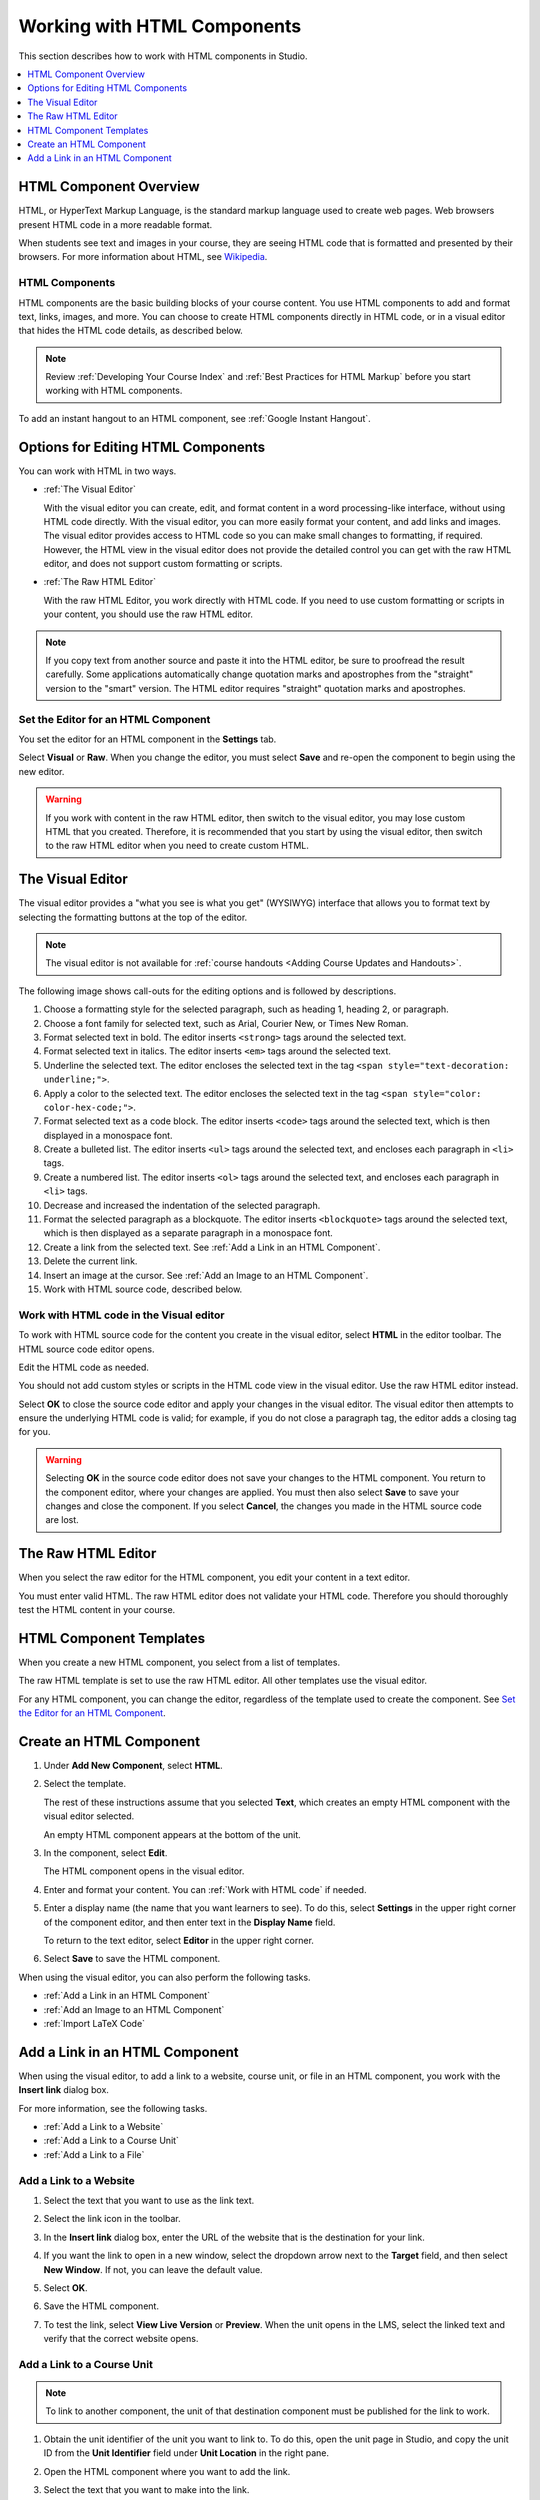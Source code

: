 .. _Working with HTML Components:


#############################
Working with HTML Components
#############################

This section describes how to work with HTML components in Studio.

.. contents::
 :local:
 :depth: 1

***********************
HTML Component Overview
***********************

HTML, or HyperText Markup Language, is the standard markup language used to
create web pages. Web browsers present HTML code in a more readable format.

When students see text and images in your course, they are seeing HTML code
that is formatted and presented by their browsers. For more information about
HTML, see `Wikipedia <http://en.wikipedia.org/wiki/HTML>`_.

===================
HTML Components
===================

HTML components are the basic building blocks of your course content. You use
HTML components to add and format text, links, images, and more. You can choose
to create HTML components directly in HTML code, or in a visual editor that
hides the HTML code details, as described below.

.. note:: 
 Review :ref:`Developing Your Course Index` and :ref:`Best Practices for HTML
 Markup` before you start working with HTML components.

To add an instant hangout to an HTML component, see :ref:`Google Instant
Hangout`.

.. _Options for Editing HTML Components:

********************************************
Options for Editing HTML Components
********************************************

You can work with HTML in two ways.

* :ref:`The Visual Editor`
  
  With the visual editor you can create, edit, and format content in a word
  processing-like interface, without using HTML code directly. With the visual
  editor, you can more easily format your content, and add links and images.
  The visual editor provides access to HTML code so you can make small changes
  to formatting, if required. However, the HTML view in the visual editor does
  not provide the detailed control you can get with the raw HTML editor, and
  does not support custom formatting or scripts.

* :ref:`The Raw HTML Editor`

  With the raw HTML Editor, you work directly with HTML code. If you need to
  use custom formatting or scripts in your content, you should use the raw HTML
  editor.

.. note:: 
    If you copy text from another source and paste it into the HTML editor, be
    sure to proofread the result carefully. Some applications automatically
    change quotation marks and apostrophes from the "straight" version to the
    "smart" version. The HTML editor requires "straight" quotation marks and
    apostrophes.
    
======================================
Set the Editor for an HTML Component
======================================

You set the editor for an HTML component in the **Settings** tab.

.. image:: ../../../shared/building_and_running_chapters/Images/set_html_editor.png
 :alt: The Editor selection dropdown list in the HTML Component Settings tab.
 :width: 600

Select **Visual** or **Raw**. When you change the editor, you must select
**Save** and re-open the component to begin using the new editor.

.. warning:: 
 If you work with content in the raw HTML editor, then switch to the visual
 editor, you may lose custom HTML that you created. Therefore, it is
 recommended that you start by using the visual editor, then switch to the raw
 HTML editor when you need to create custom HTML.

.. _The Visual Editor:

*****************************************
The Visual Editor
*****************************************

The visual editor provides a "what you see is what you get" (WYSIWYG) interface
that allows you to format text by selecting the formatting buttons at the top
of the editor.

.. image:: ../../../shared/building_and_running_chapters/Images/HTMLEditor.png
 :alt: An image of the HTML component editor in Studio.
 :width: 600

.. note:: 
  The visual editor is not available for :ref:`course handouts <Adding Course
  Updates and Handouts>`.

The following image shows call-outs for the editing options and is followed by
descriptions.

.. image:: ../../../shared/building_and_running_chapters/Images/HTML_VisualView_Toolbar.png
  :alt: An image of the HTML editor in Studio, with call-outs for formatting buttons.
  :width: 600

#. Choose a formatting style for the selected paragraph, such as heading 1,
   heading 2, or paragraph.
#. Choose a font family for selected text, such as Arial, Courier New, or Times
   New Roman.
#. Format selected text in bold. The editor inserts ``<strong>`` tags around
   the selected text.
#. Format selected text in italics. The editor inserts ``<em>`` tags around the
   selected text.
#. Underline the selected text. The editor encloses the selected text in
   the tag ``<span style="text-decoration: underline;">``.
#. Apply a color to the selected text. The editor encloses the selected text in
   the tag ``<span style="color: color-hex-code;">``.
#. Format selected text as a code block. The editor inserts ``<code>`` tags
   around the selected text, which is then displayed in a monospace font.
#. Create a bulleted list. The editor inserts ``<ul>`` tags
   around the selected text, and encloses each paragraph in ``<li>`` tags.
#. Create a numbered list. The editor inserts ``<ol>`` tags
   around the selected text, and encloses each paragraph in ``<li>`` tags.
#. Decrease and increased the indentation of the selected paragraph.
#. Format the selected paragraph as a blockquote. The editor inserts
   ``<blockquote>`` tags around the selected text, which is then displayed as a
   separate paragraph in a monospace font.
#. Create a link from the selected text. See :ref:`Add a Link in an HTML
   Component`.
#. Delete the current link.
#. Insert an image at the cursor. See :ref:`Add an Image to an HTML Component`.
#. Work with HTML source code, described below.

.. _Work with HTML code:

=========================================
Work with HTML code in the Visual editor
=========================================

To work with HTML source code for the content you create in the visual editor,
select **HTML**  in the editor toolbar. The HTML source code editor opens.

.. image:: ../../../shared/building_and_running_chapters/Images/HTML_source_code.png
 :alt: An image HTML source code editor available in the visual editor in Studio.
 :width: 600

Edit the HTML code as needed. 

You should not add custom styles or scripts in the HTML code view in the
visual editor. Use the raw HTML editor instead.

Select **OK** to close the source code editor and apply your changes in the
visual editor. The visual editor then attempts to ensure the underlying HTML
code is valid; for example, if you do not close a paragraph tag, the editor
adds a closing tag for you.

.. warning:: 
 Selecting **OK** in the source code editor does not save your changes to the
 HTML component. You return to the component editor, where your changes are
 applied. You must then also select **Save** to save your changes and close the
 component. If you select **Cancel**, the changes you made in the HTML source
 code are lost.

.. _The Raw HTML Editor:

*****************************
The Raw HTML Editor
*****************************

When you select the raw editor for the HTML component, you edit your content in
a text editor.

.. image:: ../../../shared/building_and_running_chapters/Images/raw_html_editor.png
 :alt: The raw HTML editor
 :width: 600

You must enter valid HTML. The raw HTML editor does not validate your HTML
code. Therefore you should thoroughly test the HTML content in your course.

.. _HTML Component Templates:

*****************************
HTML Component Templates
*****************************

When you create a new HTML component, you select from a list of templates.

.. image:: ../../../shared/building_and_running_chapters/Images/html_templates.png
 :alt: The list of HTML Component templates in the Studio unit page.
 :width: 200

The raw HTML template is set to use the raw HTML editor. All other templates
use the visual editor.

For any HTML component, you can change the editor, regardless of the template
used to create the component. See `Set the Editor for an HTML Component`_.

.. _Create an HTML Component:

*****************************
Create an HTML Component
*****************************

#. Under **Add New Component**, select **HTML**.

   .. image:: ../../../shared/building_and_running_chapters/Images/NewComponent_HTML.png
    :alt: An image of the controls in the Studio unit page to add a new component.
    :width: 400

#. Select the template. 

   The rest of these instructions assume that you selected **Text**, which
   creates an empty HTML component with the visual editor selected.

   An empty HTML component appears at the bottom of the unit.

   .. image:: ../../../shared/building_and_running_chapters/Images/HTMLComponent_Edit.png
    :alt: An image of an empty HTML component in the Studio unit page.
    :width: 600

#. In the component, select **Edit**.

   The HTML component opens in the visual editor.

   .. image:: ../../../shared/building_and_running_chapters/Images/HTMLEditor_empty.png
    :alt: An image of the HTML component in the visual editor.
    :width: 600

#. Enter and format your content. You can :ref:`Work with HTML code` if needed.

#. Enter a display name (the name that you want learners to see). To do this,
   select **Settings** in the upper right corner of the component editor, and
   then enter text in the **Display Name** field.

   To return to the text editor, select **Editor** in the upper right corner.

#. Select **Save** to save the HTML component.

When using the visual editor, you can also perform the following tasks.

* :ref:`Add a Link in an HTML Component`
* :ref:`Add an Image to an HTML Component`
* :ref:`Import LaTeX Code`

.. _Add a Link in an HTML Component:

***********************************
Add a Link in an HTML Component
***********************************

When using the visual editor, to add a link to a website, course unit, or file
in an HTML component, you work with the **Insert link** dialog box.

.. image:: ../../../shared/building_and_running_chapters/Images/HTML_Insert-EditLink_DBox.png
 :alt: An image of the Insert link dialog box used in an HTML component.
 :width: 400

For more information, see the following tasks.

* :ref:`Add a Link to a Website`
* :ref:`Add a Link to a Course Unit`
* :ref:`Add a Link to a File`

.. _Add a Link to a Website:

=========================================
Add a Link to a Website
=========================================

#. Select the text that you want to use as the link text.

#. Select the link icon in the toolbar.

#. In the **Insert link** dialog box, enter the URL of the website that is the
   destination for your link.

   .. image:: ../../../shared/building_and_running_chapters/Images/HTML_Insert-EditLink_Website.png
    :alt: An image of of the Insert link dialog box with a link to edx.org and the link text edX Website.
    :width: 400

#. If you want the link to open in a new window, select the dropdown arrow
   next to the **Target** field, and then select **New Window**. If not, you
   can leave the default value.

#. Select **OK**.

#. Save the HTML component.

#. To test the link, select **View Live Version** or **Preview**. When the unit
   opens in the LMS, select the linked text and verify that the correct website
   opens.

.. _Add a Link to a Course Unit:

=========================================
Add a Link to a Course Unit
=========================================

.. note:: To link to another component, the unit of that destination component 
  must be published for the link to work.

#. Obtain the unit identifier of the unit you want to link to. To do this, open
   the unit page in Studio, and copy the unit ID from the **Unit Identifier**
   field under **Unit Location** in the right pane.
   
   .. image:: ../../../shared/building_and_running_chapters/Images/UnitIdentifier.png
    :alt: An image of the unit page with the unit identifier circled.
    :width: 600

#. Open the HTML component where you want to add the link.

#. Select the text that you want to make into the link.

#. Select the link icon in the toolbar.

#. In the **Insert link** dialog box, enter the following in the **URL** field.

   ``/jump_to_id/<unit identifier>``

   Make sure to replace <unit identifier> (including the brackets) with the
   unit identifier that you copied in step 1, and make sure to include both
   forward slashes (/).

   .. image:: ../../../shared/building_and_running_chapters/Images/HTML_Insert-EditLink_CourseUnit.png
    :alt: An image of the Insert link dialog box with a link to a unit identifier.
    :width: 400

  .. caution::
    Ensure you use ``/jump_to_id/<unit identifier>`` as the URL value. Do not
    use the URL of the unit that you see in the browser address bar.  If you do
    not use ``/jump_to_id/<unit identifier>``, the link will be broken if you
    export then import the course.

6. If you want the link to open in a new window, select the dropdown arrow
   next to the **Target** field, and then select **New Window**. If not, you
   can leave the default value.

#. Select **Insert**.

#. Save the HTML component and test the link.

.. _Add a Link to a File:

=========================================
Add a Link to a File
=========================================

You can add a link in an HTML component to any file that is uploaded for the
course. For more information about uploading files, see :ref:`Add Files to a
Course`.

.. tip:: 
 When adding links to files, open the HTML component and the **Files &
 Uploads** page in separate browser windows. You can then more quickly copy and
 paste file URLs.

#. On the **Files & Uploads** page, copy the **Studio** URL of the file.

  .. image:: ../../../shared/building_and_running_chapters/Images/HTML_Link_File.png
   :alt: An image of Files and Uploads page with the Studio URL field circled.
   :width: 600
  
  .. note:: 
   You must use the **Studio** URL to link to the file, not the **Web** URL.

2. In the HTML component where you want to add the link, select the text that
   you want to make into the link.

#. Select the link icon in the toolbar.

#. In the **Insert link** dialog box, enter the Studio URL for the file in the
   **URL** field.

   ``/static/{FileName}.{type}``

   Make sure to include both forward slashes (/).

   .. image:: ../../../shared/building_and_running_chapters/Images/HTML_Insert-EditLink_File.png
    :alt: An image of the Insert link dialog box with a link to a file and the link text Syllabus.
    :width: 400

#. If you want the link to open in a new window, select the dropdown arrow
   next to the **Target** field, and then select **New Window**. If not, you
   can leave the default value.

#. Select **Insert**.

#. Save the HTML component and test the link.

.. _Add an Image to an HTML Component:

=========================================
Add an Image to an HTML Component
=========================================

When you use the visual editor, you can add any image that you have uploaded
for the course to an HTML component. For more information about uploading
images, see :ref:`Add Files to a Course`.

Review :ref:`Best Practices for Describing Images` before you add images to
HTML components.

.. note:: 
 Ensure that you obtain copyright permissions for images you use in
 your course, and that you cite sources appropriately.

To add an image, you need the URL of the image that you uploaded to the
course. You then create a link to the image in the HTML component.

.. tip:: 
 When adding images, open the HTML component and the **Files &
 Uploads** page in separate browser windows. You can then more quickly copy and
 paste image URLs.

#. On the **Files & Uploads** page, copy the **Studio** URL of the image that
   you want. For an example illustration, see :ref:`Add a Link to a File`.

  .. note:: 
   You must use the **Studio** URL to add the image, not the **Web** URL.

2. In the HTML component where you want to add the link, select the image icon
   in the toolbar.

#. In the **Insert image** dialog box, enter the Studio URL for the file in the
   **URL** field.

   ``/static/{FileName}.{type}``

   Make sure to include both forward slashes (/).

   .. image:: ../../../shared/building_and_running_chapters/Images/HTML_Insert-Edit_Image.png
    :alt: An image of the Insert image dialog box with a reference to an image file.
    :width: 400

#. Enter alternative text in the **Image description** field. This text becomes
   the value of the ``alt`` attribute in HTML and is required for your course
   to be fully accessible. See :ref:`Best Practices for Describing Images` for
   more information.

#. As needed, customize the image dimensions. Keep **Constrain proportions**
   selected to ensure the image keeps the same width and height proportions. 

   With **Constrain proportions** selected, you only change one dimension. When
   you tab out of the field, the other dimension changes to a value that
   maintains the same image proportions.

#. To change the spacing and border of the image, select the **Advanced** tab. 

   .. image:: ../../../shared/building_and_running_chapters/Images/HTML_Insert-Edit_Image_Advanced.png
    :alt: An image of the Insert image dialog box Advanced tab.

#. Enter the **Vertical space**, **Horizontal space**, and **Border** as
   needed. The values you enter are automatically added to the **Style** field.

#. Select **OK** to insert the image in the HTML component.

#. Save the HTML component and test the image.


.. _Import LaTeX Code:

=========================================
Import LaTeX Code into an HTML Component
=========================================

You can import LaTeX code into an HTML component. You might do this, for
example, if you want to create "beautiful math" such as the following.

.. image:: ../../../shared/building_and_running_chapters/Images/HTML_LaTeX_LMS.png
 :alt: An image of math formulas created with LaTeX in an HTML component.
 :width: 600

.. warning:: 
 The LaTeX processor that Studio uses to convert LaTeX code to XML is a third-
 party tool. We recommend that you use this feature with caution. If you do use
 it, make sure to work with your Partner Manager.

Enable the LaTeX Processor
**************************

The LaTeX processor is not enabled by default. To enable it, you have to change
the advanced settings in your course.

#. In Studio, select **Settings**, and then select **Advanced Settings**.

#. In the field for the **Enable LaTeX Compiler** policy key, change **false**
   to **true**.

#. At the bottom of the page, select **Save Changes**.

Add an HTML Component that Contains LaTeX Code
************************************************

When the LaTeX processor is enabled, you can create an HTML component that
contains LaTeX code.

#. In the unit where you want to create the component, select **html** under
   **Add New Component**, and then select **E-text Written in LaTeX**. The new
   component is added to the unit.

#. Select **Edit** to open the new component. The component editor opens.

   .. image:: ../../../shared/building_and_running_chapters/Images/latex_component.png
    :alt: An image of the HTML component editor with the LaTeX compiler.
    :width: 600

#. In the component editor, select **Launch Latex Source Compiler**. The LaTeX
   editor opens.

   .. image:: ../../../shared/building_and_running_chapters/Images/HTML_LaTeXEditor.png
    :alt: An image of the LaTeX editor.
    :width: 600

#. Write LaTeX code as needed. You can also upload a LaTeX file into the editor
   from your computer by selecting **Upload** in the bottom right corner.

#. When you have written or uploaded the LaTeX code you need, select **Save &
   Compile to edX XML** in the lower-left corner.

   The component editor closes. You can see the way your LaTeX content looks.

   .. image:: ../../../shared/building_and_running_chapters/Images/HTML_LaTeX_CompEditor.png
    :alt: An image of the compontent with LaTeX code.
    :width: 600

#. On the unit page, select **Preview** to verify that your content looks the
   way you want it to look in the LMS.

   If you see errors, go back to the unit page. Select **Edit** to open the
   component again, and then select **Launch Latex Source Compiler** in the
   lower left corner of the component editor to edit the LaTeX code.
